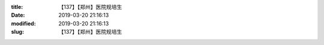 
:title: 【137】【郑州】医院规培生
:date: 2019-03-20 21:16:13
:modified: 2019-03-20 21:16:13
:slug: 【137】【郑州】医院规培生


.. raw:: html
    :file: html/【137】【郑州】医院规培生.html
